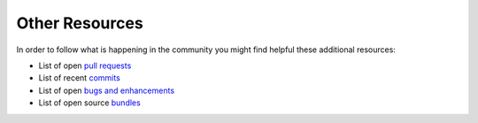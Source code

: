 Other Resources
===============

In order to follow what is happening in the community you might find helpful
these additional resources:

* List of open `pull requests`_
* List of recent `commits`_
* List of open `bugs and enhancements`_
* List of open source `bundles`_

.. _pull requests:         https://github.com/symfony/symfony/pulls
.. _commits:               https://github.com/symfony/symfony/commits/master
.. _bugs and enhancements: https://github.com/symfony/symfony/issues
.. _bundles:               http://symfony2bundles.org/
